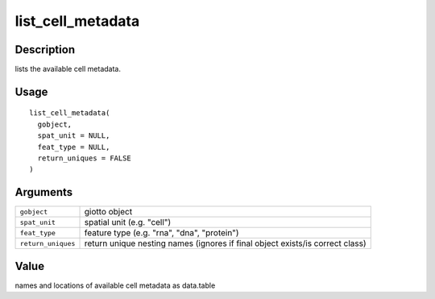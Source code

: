 list_cell_metadata
------------------

Description
~~~~~~~~~~~

lists the available cell metadata.

Usage
~~~~~

::

   list_cell_metadata(
     gobject,
     spat_unit = NULL,
     feat_type = NULL,
     return_uniques = FALSE
   )

Arguments
~~~~~~~~~

+-----------------------------------+-----------------------------------+
| ``gobject``                       | giotto object                     |
+-----------------------------------+-----------------------------------+
| ``spat_unit``                     | spatial unit (e.g. "cell")        |
+-----------------------------------+-----------------------------------+
| ``feat_type``                     | feature type (e.g. "rna", "dna",  |
|                                   | "protein")                        |
+-----------------------------------+-----------------------------------+
| ``return_uniques``                | return unique nesting names       |
|                                   | (ignores if final object          |
|                                   | exists/is correct class)          |
+-----------------------------------+-----------------------------------+

Value
~~~~~

names and locations of available cell metadata as data.table
